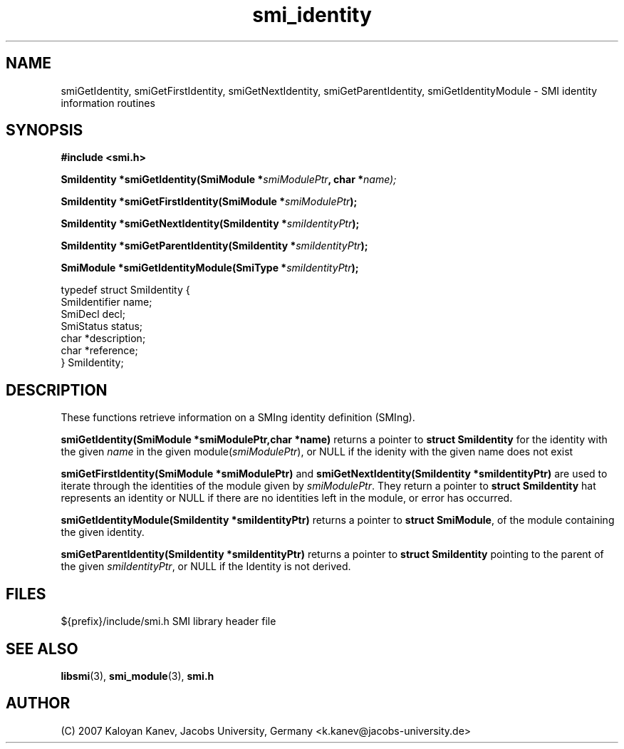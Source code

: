 .TH "smi_identity" "3" "February 10, 2007" "" "SMI Management Information Library"
.SH "NAME"
.\" START OF MAN PAGE COPIES
smiGetIdentity,
smiGetFirstIdentity,
smiGetNextIdentity,
smiGetParentIdentity,
smiGetIdentityModule
.\" END OF MAN PAGE COPIES
\- SMI identity
information routines
.SH "SYNOPSIS"
.nf 
.B #include <smi.h>
.RS
.RE
.sp
.BI "SmiIdentity *smiGetIdentity(SmiModule *" smiModulePtr ", char *" name);
.RE
.sp
.BI "SmiIdentity *smiGetFirstIdentity(SmiModule *" smiModulePtr );
.RE
.sp
.BI "SmiIdentity *smiGetNextIdentity(SmiIdentity *" smiIdentityPtr );
.RE
.sp
.BI "SmiIdentity *smiGetParentIdentity(SmiIdentity *" smiIdentityPtr );
.RE
.sp
.BI "SmiModule *smiGetIdentityModule(SmiType *" smiIdentityPtr );
.RE

typedef struct SmiIdentity {
    SmiIdentifier       name;
    SmiDecl             decl;
    SmiStatus           status;
    char                *description;
    char                *reference;
} SmiIdentity;

.fi 
.SH "DESCRIPTION"
These functions retrieve information on a SMIng identity definition (SMIng).
.PP 
\fBsmiGetIdentity(SmiModule *smiModulePtr,char *name)\fP returns a
pointer to \fBstruct SmiIdentity\fP for the identity with the given
\fIname\fP in the given module(\fIsmiModulePtr\fP), or NULL if the
idenity with the given name does not exist
.PP 
\fBsmiGetFirstIdentity(SmiModule *smiModulePtr)\fP and
\fBsmiGetNextIdentity(SmiIdentity *smiIdentityPtr)\fP are used to
iterate through the identities of the module given by
\fIsmiModulePtr\fP. They return a pointer to \fBstruct SmiIdentity\fP
hat represents an identity or NULL if there are no identities left in
the module, or error has occurred.
.PP 
\fBsmiGetIdentityModule(SmiIdentity *smiIdentityPtr)\fP returns a
pointer to \fBstruct SmiModule\fP, of the module containing the given
identity.
.PP 
\fBsmiGetParentIdentity(SmiIdentity *smiIdentityPtr)\fP returns a
pointer to \fBstruct SmiIdentity\fP pointing to the parent of the
given \fIsmiIdentityPtr\fP, or NULL if the Identity is not derived.
.SH "FILES"
.nf 
${prefix}/include/smi.h    SMI library header file
.fi 
.SH "SEE ALSO"
.BR libsmi "(3), "
.BR smi_module "(3), "
.BR smi.h
.SH "AUTHOR"
(C) 2007 Kaloyan Kanev, Jacobs University, Germany <k.kanev@jacobs-university.de>
.br
